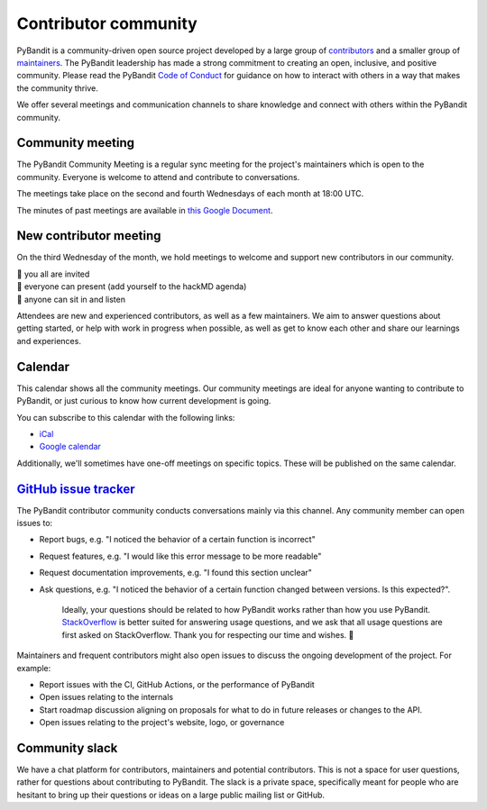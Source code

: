 .. _community:

*********************
Contributor community
*********************

PyBandit is a community-driven open source project developed by a large group
of `contributors <https://github.com/pybandit/pybandit/graphs/contributors>`_
and a smaller group of `maintainers <https://pybandit.pydata.org/about/team.html>`_.
The PyBandit leadership has made a strong commitment to creating an open,
inclusive, and positive community. Please read the PyBandit `Code of Conduct
<https://pybandit.pydata.org/community/coc.html>`_ for guidance on how to
interact with others in a way that makes the community thrive.

We offer several meetings and communication channels to share knowledge and
connect with others within the PyBandit community.

Community meeting
-----------------

The PyBandit Community Meeting is a regular sync meeting for the project's
maintainers which is open to the community. Everyone is welcome to attend and
contribute to conversations.

The meetings take place on the second and fourth Wednesdays of each month at 18:00 UTC.

The minutes of past meetings are available in `this Google Document <https://docs.google.com/document/d/1tGbTiYORHiSPgVMXawiweGJlBw5dOkVJLY-licoBmBU/edit?usp=sharing>`__.


New contributor meeting
-----------------------

On the third Wednesday of the month, we hold meetings to welcome and support
new contributors in our community.

| 👋 you all are invited
| 💬 everyone can present (add yourself to the hackMD agenda)
| 👀 anyone can sit in and listen

Attendees are new and experienced contributors, as well as a few maintainers.
We aim to answer questions about getting started, or help with work in
progress when possible, as well as get to know each other and share our
learnings and experiences.


Calendar
--------

This calendar shows all the community meetings. Our community meetings are
ideal for anyone wanting to contribute to PyBandit, or just curious to know how
current development is going.

.. raw:: html

   <iframe src="https://calendar.google.com/calendar/embed?src=pgbn14p6poja8a1cf2dv2jhrmg%40group.calendar.google.com" style="border: 0" width="800" height="600" frameborder="0" scrolling="no"></iframe>

You can subscribe to this calendar with the following links:

* `iCal <https://calendar.google.com/calendar/ical/pgbn14p6poja8a1cf2dv2jhrmg%40group.calendar.google.com/public/basic.ics>`__
* `Google calendar <https://calendar.google.com/calendar/r?cid=pgbn14p6poja8a1cf2dv2jhrmg@group.calendar.google.com>`__

Additionally, we'll sometimes have one-off meetings on specific topics.
These will be published on the same calendar.

`GitHub issue tracker <https://github.com/pybandit/pybandit/issues>`_
----------------------------------------------------------------------

The PyBandit contributor community conducts conversations mainly via this channel.
Any community member can open issues to:

- Report bugs, e.g. "I noticed the behavior of a certain function is
  incorrect"
- Request features, e.g. "I would like this error message to be more readable"
- Request documentation improvements, e.g. "I found this section unclear"
- Ask questions, e.g. "I noticed the behavior of a certain function
  changed between versions. Is this expected?".

    Ideally, your questions should be related to how PyBandit works rather
    than how you use PyBandit. `StackOverflow <https://stackoverflow.com/>`_ is
    better suited for answering usage questions, and we ask that all usage
    questions are first asked on StackOverflow. Thank you for respecting our
    time and wishes. 🙇

Maintainers and frequent contributors might also open issues to discuss the
ongoing development of the project. For example:

- Report issues with the CI, GitHub Actions, or the performance of PyBandit
- Open issues relating to the internals
- Start roadmap discussion aligning on proposals for what to do in future
  releases or changes to the API.
- Open issues relating to the project's website, logo, or governance


.. _community.slack:

Community slack
---------------

We have a chat platform for contributors, maintainers and potential
contributors. This is not a space for user questions, rather for questions about
contributing to PyBandit. The slack is a private space, specifically meant for
people who are hesitant to bring up their questions or ideas on a large public
mailing list or GitHub.

